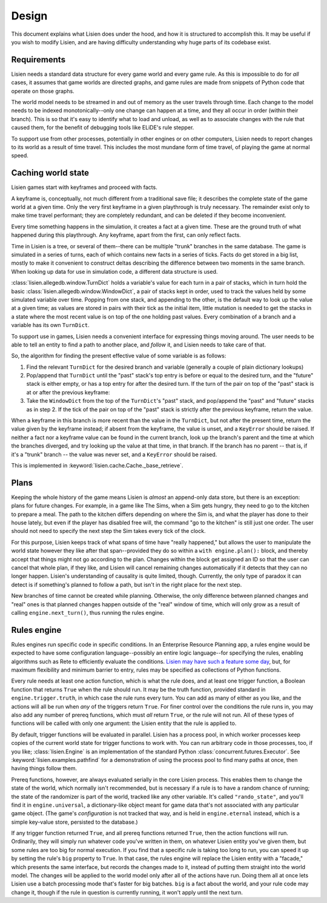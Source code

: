 .. _design:

########
 Design
########

This document explains what Lisien does under the hood, and how it is
structured to accomplish this. It may be useful if you wish to modify
Lisien, and are having difficulty understanding why huge parts of its
codebase exist.

**************
 Requirements
**************

Lisien needs a standard data structure for every game world and every
game rule. As this is impossible to do for *all* cases, it assumes that
game worlds are directed graphs, and game rules are made from snippets
of Python code that operate on those graphs.

The world model needs to be streamed in and out of memory as the user
travels through time. Each change to the model needs to be indexed
monotonically--only one change can happen at a time, and they all occur
in order (within their branch). This is so that it's easy to identify
what to load and unload, as well as to associate changes with the rule
that caused them, for the benefit of debugging tools like ELiDE's rule
stepper.

To support use from other processes, potentially in other engines or on
other computers, Lisien needs to report changes to its world as a result
of time travel. This includes the most mundane form of time travel, of
playing the game at normal speed.

*********************
 Caching world state
*********************

Lisien games start with keyframes and proceed with facts.

A keyframe is, conceptually, not much different from a traditional save
file; it describes the complete state of the game world at a given time.
Only the very first keyframe in a given playthrough is truly necessary.
The remainder exist only to make time travel performant; they are
completely redundant, and can be deleted if they become inconvenient.

Every time something happens in the simulation, it creates a fact at a
given time. These are the ground truth of what happened during this
playthrough. Any keyframe, apart from the first, can only reflect facts.

Time in Lisien is a tree, or several of them--there can be multiple
"trunk" branches in the same database. The game is simulated in a series
of turns, each of which contains new facts in a series of ticks. Facts
do get stored in a big list, mostly to make it convenient to construct
deltas describing the difference between two moments in the same branch.
When looking up data for use in simulation code, a different data
structure is used.

:class:`lisien.allegedb.window.TurnDict` holds a variable's value for
each turn in a pair of stacks, which in turn hold the basic
:class:`lisien.allegedb.window.WindowDict`, a pair of stacks kept in
order, used to track the values held by some simulated variable over
time. Popping from one stack, and appending to the other, is the default
way to look up the value at a given time; as values are stored in pairs
with their tick as the initial item, little mutation is needed to get
the stacks in a state where the most recent value is on top of the one
holding past values. Every combination of a branch and a variable has
its own ``TurnDict``.

To support use in games, Lisien needs a convenient interface for
expressing things moving around. The user needs to be able to tell an
entity to find a path to another place, and *follow* it, and Lisien
needs to take care of that.

So, the algorithm for finding the present effective value of some
variable is as follows:

#. Find the relevant ``TurnDict`` for the desired branch and variable
   (generally a couple of plain dictionary lookups)

#. Pop/append that ``TurnDict`` until the "past" stack's top entry is
   before or equal to the desired turn, and the "future" stack is either
   empty, or has a top entry for after the desired turn. If the turn of
   the pair on top of the "past" stack is at or after the previous
   keyframe:

#. Take the ``WindowDict`` from the top of the ``TurnDict``'s "past"
   stack, and pop/append the "past" and "future" stacks as in step 2. If
   the tick of the pair on top of the "past" stack is strictly after the
   previous keyframe, return the value.

When a keyframe in this branch is more recent than the value in the
``TurnDict``, but not after the present time, return the value given by
the keyframe instead; if absent from the keyframe, the value is unset,
and a ``KeyError`` should be raised. If neither a fact nor a keyframe
value can be found in the current branch, look up the branch's parent
and the time at which the branches diverged, and try looking up the
value at that time, in that branch. If the branch has no parent -- that
is, if it's a "trunk" branch -- the value was never set, and a
``KeyError`` should be raised.

This is implemented in :keyword:`lisien.cache.Cache._base_retrieve`.

*******
 Plans
*******

Keeping the whole history of the game means Lisien is *almost* an
append-only data store, but there is an exception: plans for future
changes. For example, in a game like The Sims, when a Sim gets hungry,
they need to go to the kitchen to prepare a meal. The path to the
kitchen differs depending on where the Sim is, and what the player has
done to their house lately, but even if the player has disabled free
will, the command "go to the kitchen" is still just one order. The user
should not need to specify the next step the Sim takes every tick of the
clock.

For this purpose, Lisien keeps track of what spans of time have "really
happened," but allows the user to manipulate the world state however
they like after that span--provided they do so within a ``with
engine.plan():`` block, and thereby accept that things might not go
according to the plan. Changes within the block get assigned an ID so
that the user can cancel that whole plan, if they like, and Lisien will
cancel remaining changes automatically if it detects that they can no
longer happen. Lisien's understanding of causality is quite limited,
though. Currently, the only type of paradox it can detect is if
something's planned to follow a path, but isn't in the right place for
the next step.

New branches of time cannot be created while planning. Otherwise, the
only difference between planned changes and "real" ones is that planned
changes happen outside of the "real" window of time, which will only
grow as a result of calling ``engine.next_turn()``, thus running the
rules engine.

**************
 Rules engine
**************

Rules engines run specific code in specific conditions. In an Enterprise
Resource Planning app, a rules engine would be expected to have some
configuration language--possibly an entire logic language--for
specifying the rules, enabling algorithms such as Rete to efficiently
evaluate the conditions. `Lisien may have such a feature some day`_,
but, for maximum flexibility and minimum barrier to entry, rules may be
specified as collections of Python functions.

Every rule needs at least one action function, which is what the rule
does, and at least one trigger function, a Boolean function that returns
``True`` when the rule should run. It may be the truth function,
provided standard in ``engine.trigger.truth``, in which case the rule
runs every turn. You can add as many of either as you like, and the
actions will all be run when *any* of the triggers return ``True``. For
finer control over the conditions the rule runs in, you may also add any
number of prereq functions, which must *all* return ``True``, or the
rule will not run. All of these types of functions will be called with
only one argument: the Lisien entity that the rule is applied to.

By default, trigger functions will be evaluated in parallel. Lisien has
a process pool, in which worker processes keep copies of the current
world state for trigger functions to work with. You can run arbitrary
code in those processes, too, if you like; :class:`lisien.Engine` is an
implementation of the standard Python
:class:`concurrent.futures.Executor`. See
:keyword:`lisien.examples.pathfind` for a demonstration of using the
process pool to find many paths at once, then having things follow them.

Prereq functions, however, are always evaluated serially in the core
Lisien process. This enables them to change the state of the world,
which normally isn't recommended, but is necessary if a rule is to have
a random chance of running; the state of the randomizer is part of the
world, tracked like any other variable. It's called ``"rando_state"``,
and you'll find it in ``engine.universal``, a dictionary-like object
meant for game data that's not associated with any particular game
object. (The game's *configuration* is not tracked that way, and is held
in ``engine.eternal`` instead, which is a simple key-value store,
persisted to the database.)

If any trigger function returned ``True``, and all prereq functions
returned ``True``, then the action functions will run. Ordinarily, they
will simply run whatever code you've written in them, on whatever Lisien
entity you've given them, but some rules are too big for normal
execution. If you find that a specific rule is taking too long to run,
you can speed it up by setting the rule's ``big`` property to ``True``.
In that case, the rules engine will replace the Lisien entity with a
"facade," which presents the same interface, but records the changes
made to it, instead of putting them straight into the world model. The
changes will be applied to the world model only after all of the actions
have run. Doing them all at once lets Lisien use a batch processing mode
that's faster for big batches. ``big`` is a fact about the world, and
your rule code may change it, though if the rule in question is
currently running, it won't apply until the next turn.

.. _lisien may have such a feature some day: <https://codeberg.org/clayote/Lisien/issues/28>

